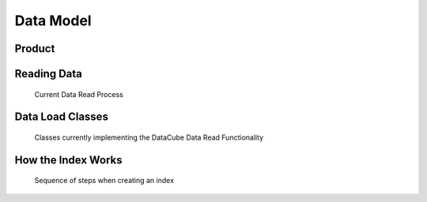 
Data Model
==========


.. _product:

Product
-------

.. digraph:: product

    graph [rankdir=TB];
    node [shape=record,style=filled,fillcolor=gray95];
    edge [dir=back, arrowhead=normal];

    Product -> Measurements [arrowhead=diamond,style=dashed,label="conceptual "];
    GridSpec -> CRS;
    Dataset -> Measurements;
    Product -> Dataset [arrowhead=diamond];
    Product -> GridSpec [label="optional\nshould exist for managed products",
    style=dashed];

    Dataset -> CRS;

    Dataset[label = "{Dataset|+ dataset_type\l+ local_path\l+ bounds\l+ crs\l+ measurements\l+ time\l...|...}"];


    Product [label="{Product/DatasetType|+ name\l+ managed\l+ grid_spec
     (optional)\l+ dimensions\l...|...}"];


Reading Data
------------

.. figure:: /diagrams/current_data_read_process.svg

   Current Data Read Process


Data Load Classes
-----------------

.. figure:: /diagrams/storage_drivers_old.svg

   Classes currently implementing the DataCube Data Read Functionality

How the Index Works
-------------------

.. figure:: /diagrams/index_sequence.svg

   Sequence of steps when creating an index
